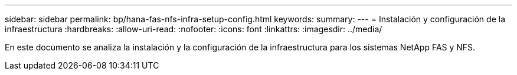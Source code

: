 ---
sidebar: sidebar 
permalink: bp/hana-fas-nfs-infra-setup-config.html 
keywords:  
summary:  
---
= Instalación y configuración de la infraestructura
:hardbreaks:
:allow-uri-read: 
:nofooter: 
:icons: font
:linkattrs: 
:imagesdir: ../media/


[role="lead"]
En este documento se analiza la instalación y la configuración de la infraestructura para los sistemas NetApp FAS y NFS.
